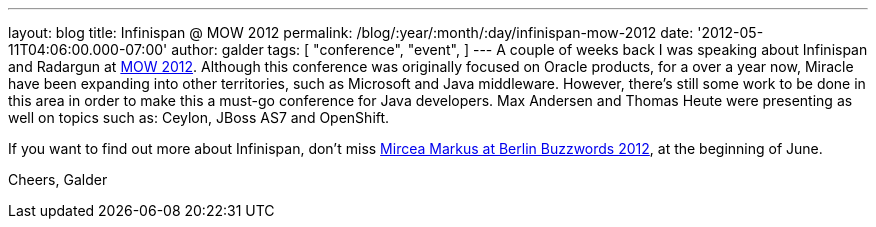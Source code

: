 ---
layout: blog
title: Infinispan @ MOW 2012
permalink: /blog/:year/:month/:day/infinispan-mow-2012
date: '2012-05-11T04:06:00.000-07:00'
author: galder
tags: [ "conference",
"event",
]
---
A couple of weeks back I was speaking about Infinispan and Radargun at
http://mow2012.dk/[MOW 2012]. Although this conference was originally
focused on Oracle products, for a over a year now, Miracle have been
expanding into other territories, such as Microsoft and Java middleware.
However, there's still some work to be done in this area in order to
make this a must-go conference for Java developers. Max Andersen and
Thomas Heute were presenting as well on topics such as: Ceylon, JBoss
AS7 and OpenShift.

If you want to find out more about Infinispan, don't miss
http://berlinbuzzwords.de/content/mircea-markus[Mircea Markus at Berlin
Buzzwords 2012], at the beginning of June.

Cheers,
Galder
